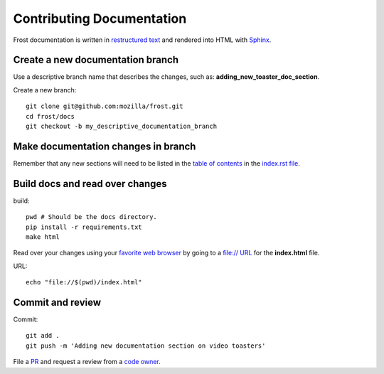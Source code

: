 ==========================
Contributing Documentation
==========================

Frost documentation is written in `restructured text <https://en.wikipedia.org/wiki/ReStructuredText>`_ and rendered into HTML with `Sphinx <https://www.sphinx-doc.org>`_.

Create a new documentation branch
---------------------------------

Use a descriptive branch name that describes the changes, such as: **adding_new_toaster_doc_section**.

Create a new branch::

   git clone git@github.com:mozilla/frost.git
   cd frost/docs
   git checkout -b my_descriptive_documentation_branch

Make documentation changes in branch
------------------------------------

Remember that any new sections will need to be listed in the `table of contents <https://www.sphinx-doc.org/en/master/usage/restructuredtext/directives.html>`_ in the `index.rst file <https://github.com/mozilla/frost/blame/master/docs/index.rst#L10-L18>`_.

Build docs and read over changes
--------------------------------

build::

   pwd # Should be the docs directory.
   pip install -r requirements.txt
   make html

Read over your changes using your `favorite web browser <https://getfirefox.com>`_ by going to a `file:// URL <https://en.wikipedia.org/wiki/File_URI_scheme>`_ for the **index.html** file.

URL::

   echo "file://$(pwd)/index.html"

Commit and review
-----------------

Commit::

   git add .
   git push -m 'Adding new documentation section on video toasters'

File a `PR <https://github.com/mozilla/frost/pulls>`_ and request a review from a `code owner <https://github.com/mozilla/frost/graphs/contributors>`_.
